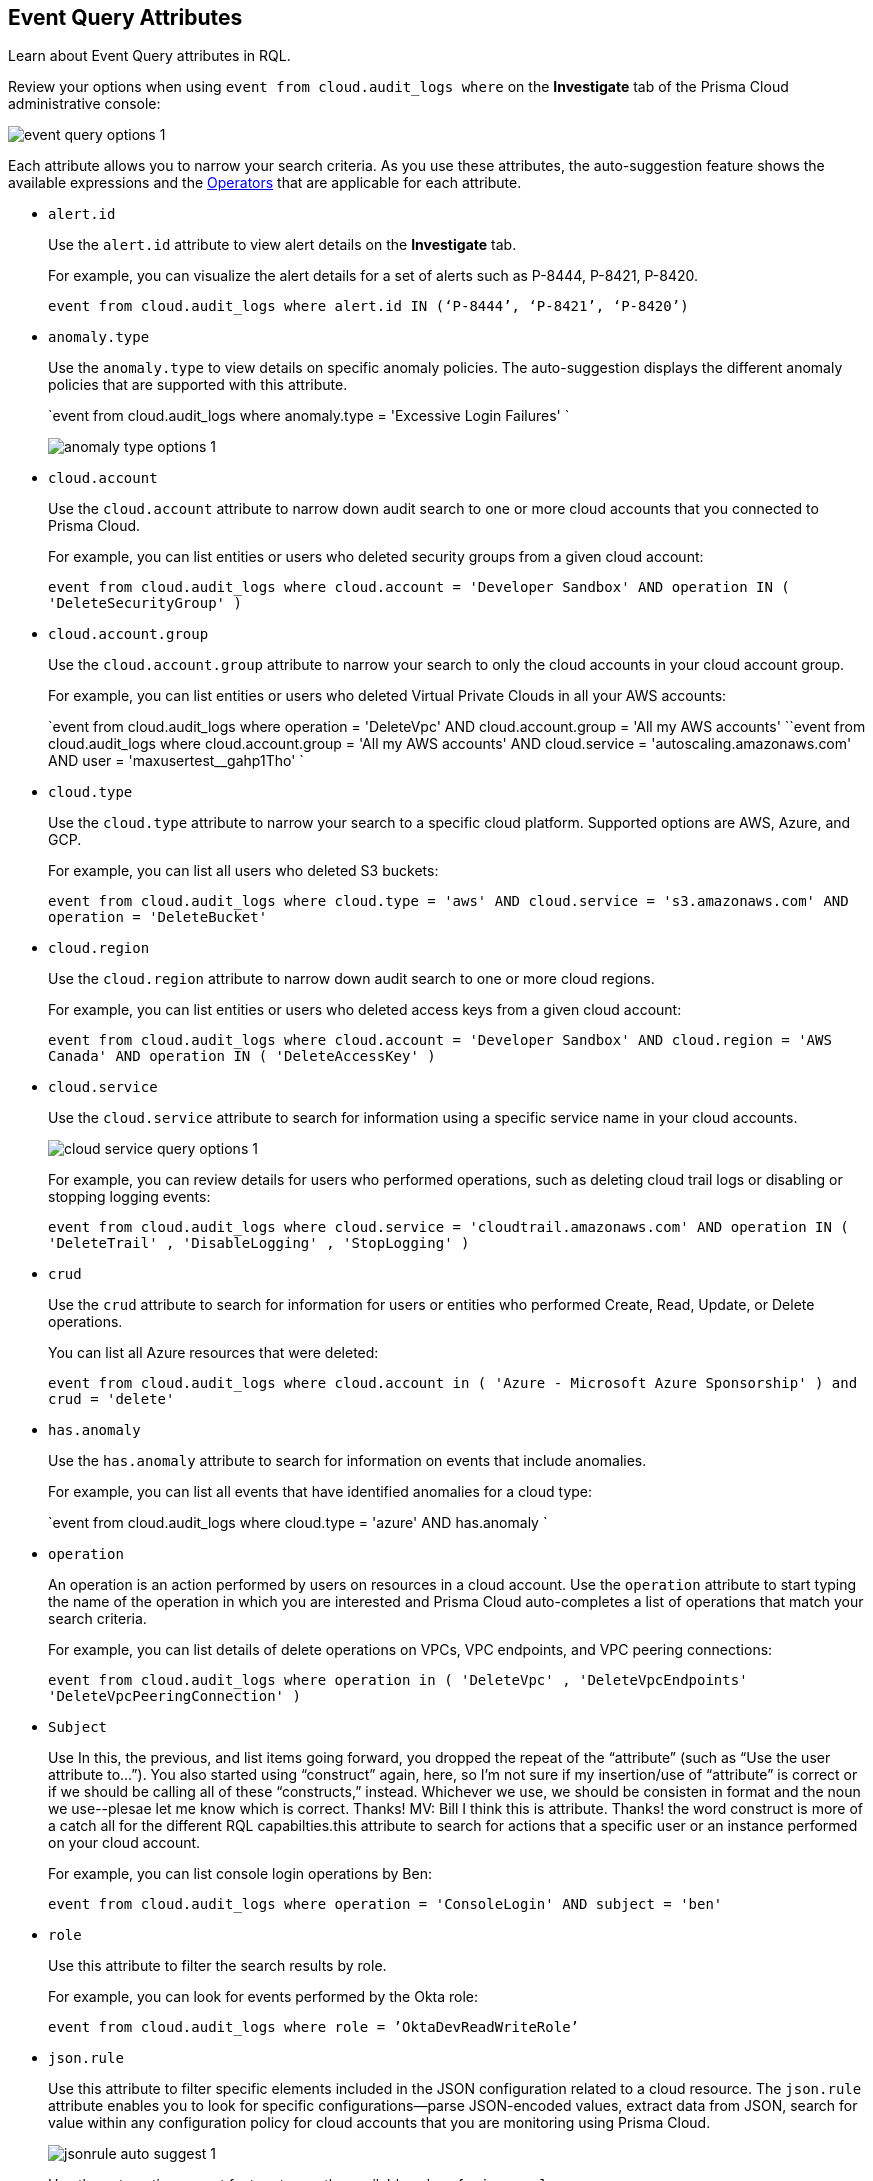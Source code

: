 [#id192IG500ES0]
== Event Query Attributes
Learn about Event Query attributes in RQL.

Review your options when using `event from cloud.audit_logs where` on the *Investigate* tab of the Prisma Cloud administrative console:

image::event-query-options-1.png[scale=60]

Each attribute allows you to narrow your search criteria. As you use these attributes, the auto-suggestion feature shows the available expressions and the xref:../operators.adoc#id7077a2cd-ecf9-4e1e-8d08-e012d7c48041[Operators] that are applicable for each attribute.

*  `alert.id` 
+
Use the `alert.id` attribute to view alert details on the *Investigate* tab.
+
For example, you can visualize the alert details for a set of alerts such as P-8444, P-8421, P-8420.
+
`event from cloud.audit_logs where alert.id IN (‘P-8444’, ‘P-8421’, ‘P-8420’)`

*  `anomaly.type` 
+
Use the `anomaly.type` to view details on specific anomaly policies. The auto-suggestion displays the different anomaly policies that are supported with this attribute.
+
`event from cloud.audit_logs where anomaly.type = 'Excessive Login Failures' `
+
image::anomaly-type-options-1.png[scale=60]

*  `cloud.account` 
+
Use the `cloud.account` attribute to narrow down audit search to one or more cloud accounts that you connected to Prisma Cloud.
+
For example, you can list entities or users who deleted security groups from a given cloud account:
+
`event from cloud.audit_logs where cloud.account = 'Developer Sandbox' AND operation IN ( 'DeleteSecurityGroup' )`

*  `cloud.account.group` 
+
Use the `cloud.account.group` attribute to narrow your search to only the cloud accounts in your cloud account group.
+
For example, you can list entities or users who deleted Virtual Private Clouds in all your AWS accounts:
+
`event from cloud.audit_logs where operation = 'DeleteVpc' AND cloud.account.group = 'All my AWS accounts' ``event from cloud.audit_logs where cloud.account.group = 'All my AWS accounts' AND cloud.service = 'autoscaling.amazonaws.com' AND user = 'maxusertest__gahp1Tho'  `

*  `cloud.type` 
+
Use the `cloud.type` attribute to narrow your search to a specific cloud platform. Supported options are AWS, Azure, and GCP.
+
For example, you can list all users who deleted S3 buckets:
+
`event from cloud.audit_logs where cloud.type = 'aws' AND cloud.service = 's3.amazonaws.com' AND operation = 'DeleteBucket'`

*  `cloud.region` 
+
Use the `cloud.region` attribute to narrow down audit search to one or more cloud regions.
+
For example, you can list entities or users who deleted access keys from a given cloud account:
+
`event from cloud.audit_logs where cloud.account = 'Developer Sandbox' AND cloud.region = 'AWS Canada' AND operation IN ( 'DeleteAccessKey' )`

*  `cloud.service` 
+
Use the `cloud.service` attribute to search for information using a specific service name in your cloud accounts.
+
image::cloud-service-query-options-1.png[scale=60]
+
For example, you can review details for users who performed operations, such as deleting cloud trail logs or disabling or stopping logging events:
+
`event from cloud.audit_logs where cloud.service = 'cloudtrail.amazonaws.com' AND operation IN ( 'DeleteTrail' , 'DisableLogging' , 'StopLogging' )`

*  `crud` 
+
Use the `crud` attribute to search for information for users or entities who performed Create, Read, Update, or Delete operations.
+
You can list all Azure resources that were deleted:
+
`event from cloud.audit_logs where cloud.account in ( 'Azure - Microsoft Azure Sponsorship' ) and crud = 'delete'`

*  `has.anomaly` 
+
Use the `has.anomaly` attribute to search for information on events that include anomalies.
+
For example, you can list all events that have identified anomalies for a cloud type:
+
`event from cloud.audit_logs where cloud.type = 'azure' AND has.anomaly `

*  `operation` 
+
An operation is an action performed by users on resources in a cloud account. Use the `operation` attribute to start typing the name of the operation in which you are interested and Prisma Cloud auto-completes a list of operations that match your search criteria.
+
For example, you can list details of delete operations on VPCs, VPC endpoints, and VPC peering connections:
+
`event from cloud.audit_logs where operation in ( 'DeleteVpc' , 'DeleteVpcEndpoints' 'DeleteVpcPeeringConnection' )`

*  `Subject` 
+
Use
+++<draft-comment>In this, the previous, and list items going forward, you dropped the repeat of the “attribute” (such as “Use the user attribute to...”). You also started using “construct” again, here, so I’m not sure if my insertion/use of “attribute” is correct or if we should be calling all of these “constructs,” instead. Whichever we use, we should be consisten in format and the noun we use--plesae let me know which is correct. Thanks! MV: Bill I think this is attribute. Thanks! the word construct is more of a catch all for the different RQL capabilties.</draft-comment>+++this attribute to search for actions that a specific user or an instance performed on your cloud account.
+
For example, you can list console login operations by Ben:
+
`event from cloud.audit_logs where operation = 'ConsoleLogin' AND subject = 'ben'`

*  `role` 
+
Use this attribute to filter the search results by role.
+
For example, you can look for events performed by the Okta role:
+
`event from cloud.audit_logs where role = ’OktaDevReadWriteRole’`

*  `json.rule` 
+
Use this attribute to filter specific elements included in the JSON configuration related to a cloud resource. The `json.rule` attribute enables you to look for specific configurations—parse JSON-encoded values, extract data from JSON, search for value within any configuration policy for cloud accounts that you are monitoring using Prisma Cloud.
+
image::jsonrule-auto-suggest-1.png[scale=60]
+
Use the automatic suggest feature to see the available values for `json.rule` .
+
[NOTE]
====
The auto suggest works with the operators `=` and `IN` . It is not supported for array objects.

Use `cloud.type` attribute to refine the search results.
====
+
For example, you can check for login failures on the console:
+
`event from cloud.audit_logs where cloud.account = 'Sandbox' AND json.rule = $.responseElements.ConsoleLogin != 'Success'`




